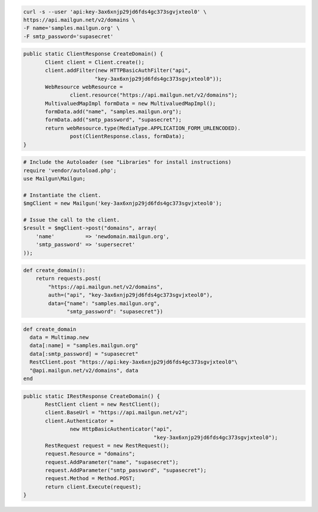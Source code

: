 
.. code-block:: bash

    curl -s --user 'api:key-3ax6xnjp29jd6fds4gc373sgvjxteol0' \
    https://api.mailgun.net/v2/domains \
    -F name='samples.mailgun.org' \
    -F smtp_password='supasecret'

.. code-block:: java

 public static ClientResponse CreateDomain() {
 	Client client = Client.create();
 	client.addFilter(new HTTPBasicAuthFilter("api",
 			"key-3ax6xnjp29jd6fds4gc373sgvjxteol0"));
 	WebResource webResource =
 		client.resource("https://api.mailgun.net/v2/domains");
 	MultivaluedMapImpl formData = new MultivaluedMapImpl();
 	formData.add("name", "samples.mailgun.org");
 	formData.add("smtp_password", "supasecret");
 	return webResource.type(MediaType.APPLICATION_FORM_URLENCODED).
 		post(ClientResponse.class, formData);
 }

.. code-block:: php

  # Include the Autoloader (see "Libraries" for install instructions)
  require 'vendor/autoload.php';
  use Mailgun\Mailgun;

  # Instantiate the client.
  $mgClient = new Mailgun('key-3ax6xnjp29jd6fds4gc373sgvjxteol0');

  # Issue the call to the client.
  $result = $mgClient->post("domains", array(
      'name'          => 'newdomain.mailgun.org',
      'smtp_password' => 'supersecret'
  ));

.. code-block:: py

 def create_domain():
     return requests.post(
         "https://api.mailgun.net/v2/domains",
         auth=("api", "key-3ax6xnjp29jd6fds4gc373sgvjxteol0"),
         data={"name": "samples.mailgun.org",
               "smtp_password": "supasecret"})

.. code-block:: rb

 def create_domain
   data = Multimap.new
   data[:name] = "samples.mailgun.org"
   data[:smtp_password] = "supasecret"
   RestClient.post "https://api:key-3ax6xnjp29jd6fds4gc373sgvjxteol0"\
   "@api.mailgun.net/v2/domains", data
 end

.. code-block:: csharp

 public static IRestResponse CreateDomain() {
 	RestClient client = new RestClient();
 	client.BaseUrl = "https://api.mailgun.net/v2";
 	client.Authenticator =
 		new HttpBasicAuthenticator("api",
 		                           "key-3ax6xnjp29jd6fds4gc373sgvjxteol0");
 	RestRequest request = new RestRequest();
 	request.Resource = "domains";
 	request.AddParameter("name", "supasecret");
 	request.AddParameter("smtp_password", "supasecret");
 	request.Method = Method.POST;
 	return client.Execute(request);
 }
